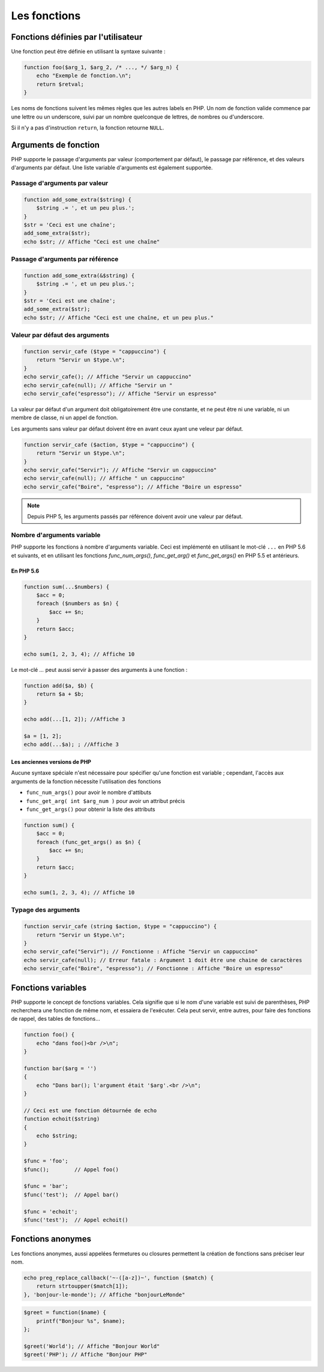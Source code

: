 .. _rappels-fonctions:

#############
Les fonctions
#############

************************************
Fonctions définies par l'utilisateur
************************************

Une fonction peut être définie en utilisant la syntaxe suivante :

.. code-block:: php

    function foo($arg_1, $arg_2, /* ..., */ $arg_n) {
        echo "Exemple de fonction.\n";
        return $retval;
    }

Les noms de fonctions suivent les mêmes règles que les autres labels en PHP. 
Un nom de fonction valide commence par une lettre ou un underscore, suivi par un nombre quelconque de lettres, de nombres ou d'underscore.

Si il n'y a pas d'instruction ``return``, la fonction retourne ``NULL``.

*********************
Arguments de fonction
*********************

PHP supporte le passage d'arguments par valeur (comportement par défaut), 
le passage par référence, et des valeurs d'arguments par défaut. Une liste variable d'arguments est également supportée.

Passage d'arguments par valeur
==============================

.. code-block:: php

    function add_some_extra($string) {
        $string .= ', et un peu plus.';
    }
    $str = 'Ceci est une chaîne';
    add_some_extra($str);
    echo $str; // Affiche "Ceci est une chaîne"

Passage d'arguments par référence
=================================

.. code-block:: php

    function add_some_extra(&$string) {
        $string .= ', et un peu plus.';
    }
    $str = 'Ceci est une chaîne';
    add_some_extra($str);
    echo $str; // Affiche "Ceci est une chaîne, et un peu plus."

Valeur par défaut des arguments
===============================

.. code-block:: php

    function servir_cafe ($type = "cappuccino") {
        return "Servir un $type.\n";
    }
    echo servir_cafe(); // Affiche "Servir un cappuccino"
    echo servir_cafe(null); // Affiche "Servir un "
    echo servir_cafe("espresso"); // Affiche "Servir un espresso"

La valeur par défaut d'un argument doit obligatoirement être une constante, et ne peut être ni une variable, ni un membre de classe, ni un appel de fonction.

Les arguments sans valeur par défaut doivent être en avant ceux ayant une veleur par défaut.

.. code-block:: php

    function servir_cafe ($action, $type = "cappuccino") {
        return "Servir un $type.\n";
    }
    echo servir_cafe("Servir"); // Affiche "Servir un cappuccino"
    echo servir_cafe(null); // Affiche " un cappuccino"
    echo servir_cafe("Boire", "espresso"); // Affiche "Boire un espresso"

.. note::

    Depuis PHP 5, les arguments passés par référence doivent avoir une valeur par défaut.
    
Nombre d'arguments variable
===========================

PHP supporte les fonctions à nombre d'arguments variable. 
Ceci est implémenté en utilisant le mot-clé ``...`` en PHP 5.6 et suivants, et en utilisant les fonctions `func_num_args()`, `func_get_arg()` et `func_get_args()` en PHP 5.5 et antérieurs.

En PHP 5.6
^^^^^^^^^^

.. code-block:: php

    function sum(...$numbers) {
        $acc = 0;
        foreach ($numbers as $n) {
            $acc += $n;
        }
        return $acc;
    }

    echo sum(1, 2, 3, 4); // Affiche 10

Le mot-clé `...` peut aussi servir à passer des arguments à une fonction :

.. code-block:: php

    function add($a, $b) {
        return $a + $b;
    }

    echo add(...[1, 2]); //Affiche 3

    $a = [1, 2];
    echo add(...$a); ; //Affiche 3

Les anciennes versions de PHP
^^^^^^^^^^^^^^^^^^^^^^^^^^^^^

Aucune syntaxe spéciale n'est nécessaire pour spécifier qu'une fonction est variable ; 
cependant, l'accès aux arguments de la fonction nécessite l'utilisation des fonctions 

* ``func_num_args()`` pour avoir le nombre d'attibuts
* ``func_get_arg( int $arg_num )`` pour avoir un attribut précis
* ``func_get_args()`` pour obtenir la liste des attributs

.. code-block:: php

    function sum() {
        $acc = 0;
        foreach (func_get_args() as $n) {
            $acc += $n;
        }
        return $acc;
    }

    echo sum(1, 2, 3, 4); // Affiche 10

Typage des arguments
====================

.. code-block:: php

    function servir_cafe (string $action, $type = "cappuccino") {
        return "Servir un $type.\n";
    }
    echo servir_cafe("Servir"); // Fonctionne : Affiche "Servir un cappuccino"
    echo servir_cafe(null); // Erreur fatale : Argument 1 doit être une chaine de caractères
    echo servir_cafe("Boire", "espresso"); // Fonctionne : Affiche "Boire un espresso"

*******************
Fonctions variables
*******************

PHP supporte le concept de fonctions variables. 
Cela signifie que si le nom d'une variable est suivi de parenthèses, PHP recherchera une fonction de même nom, et essaiera de l'exécuter. 
Cela peut servir, entre autres, pour faire des fonctions de rappel, des tables de fonctions...

.. code-block:: php

    function foo() {
        echo "dans foo()<br />\n";
    }

    function bar($arg = '')
    {
        echo "Dans bar(); l'argument était '$arg'.<br />\n";
    }

    // Ceci est une fonction détournée de echo
    function echoit($string)
    {
        echo $string;
    }

    $func = 'foo';
    $func();        // Appel foo()

    $func = 'bar';
    $func('test');  // Appel bar()

    $func = 'echoit';
    $func('test');  // Appel echoit()

******************
Fonctions anonymes
******************

Les fonctions anonymes, aussi appelées fermetures ou closures permettent la création de fonctions sans préciser leur nom.

.. code-block:: php 

    echo preg_replace_callback('~-([a-z])~', function ($match) {
        return strtoupper($match[1]);
    }, 'bonjour-le-monde'); // Affiche "bonjourLeMonde"

.. code-block:: php

    $greet = function($name) {
        printf("Bonjour %s", $name);
    };

    $greet('World'); // Affiche "Bonjour World"
    $greet('PHP'); // Affiche "Bonjour PHP"